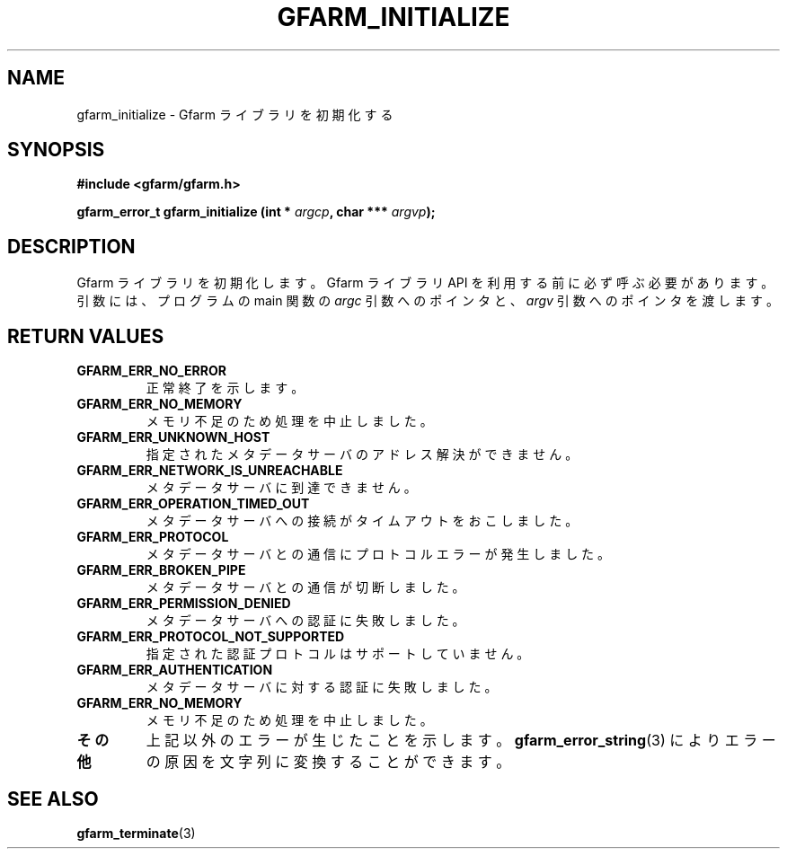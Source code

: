 .\" This manpage has been automatically generated by docbook2man 
.\" from a DocBook document.  This tool can be found at:
.\" <http://shell.ipoline.com/~elmert/comp/docbook2X/> 
.\" Please send any bug reports, improvements, comments, patches, 
.\" etc. to Steve Cheng <steve@ggi-project.org>.
.TH "GFARM_INITIALIZE" "3" "26 June 2010" "Gfarm" ""

.SH NAME
gfarm_initialize \- Gfarm ライブラリを初期化する
.SH SYNOPSIS
.sp
\fB#include <gfarm/gfarm.h>
.sp
gfarm_error_t gfarm_initialize (int * \fIargcp\fB, char *** \fIargvp\fB);
\fR
.SH "DESCRIPTION"
.PP
Gfarm ライブラリを初期化します。
Gfarm ライブラリ API を利用する前に必ず呼ぶ必要があります。
引数には、プログラムの main 関数の
\fIargc\fR
引数へのポインタと、
\fIargv\fR
引数へのポインタを渡します。
.SH "RETURN VALUES"
.TP
\fBGFARM_ERR_NO_ERROR\fR
正常終了を示します。
.TP
\fBGFARM_ERR_NO_MEMORY\fR
メモリ不足のため処理を中止しました。
.TP
\fBGFARM_ERR_UNKNOWN_HOST\fR
指定されたメタデータサーバのアドレス解決ができません。
.TP
\fBGFARM_ERR_NETWORK_IS_UNREACHABLE\fR
メタデータサーバに到達できません。
.TP
\fBGFARM_ERR_OPERATION_TIMED_OUT\fR
メタデータサーバへの接続がタイムアウトをおこしました。
.TP
\fBGFARM_ERR_PROTOCOL\fR
メタデータサーバとの通信にプロトコルエラーが発生しました。
.TP
\fBGFARM_ERR_BROKEN_PIPE\fR
メタデータサーバとの通信が切断しました。
.TP
\fBGFARM_ERR_PERMISSION_DENIED\fR
メタデータサーバへの認証に失敗しました。
.TP
\fBGFARM_ERR_PROTOCOL_NOT_SUPPORTED\fR
指定された認証プロトコルはサポートしていません。
.TP
\fBGFARM_ERR_AUTHENTICATION\fR
メタデータサーバに対する認証に失敗しました。
.TP
\fBGFARM_ERR_NO_MEMORY\fR
メモリ不足のため処理を中止しました。
.TP
\fBその他\fR
上記以外のエラーが生じたことを示します。
\fBgfarm_error_string\fR(3)
によりエラーの原因を文字列に変換することができます。
.SH "SEE ALSO"
.PP
\fBgfarm_terminate\fR(3)
